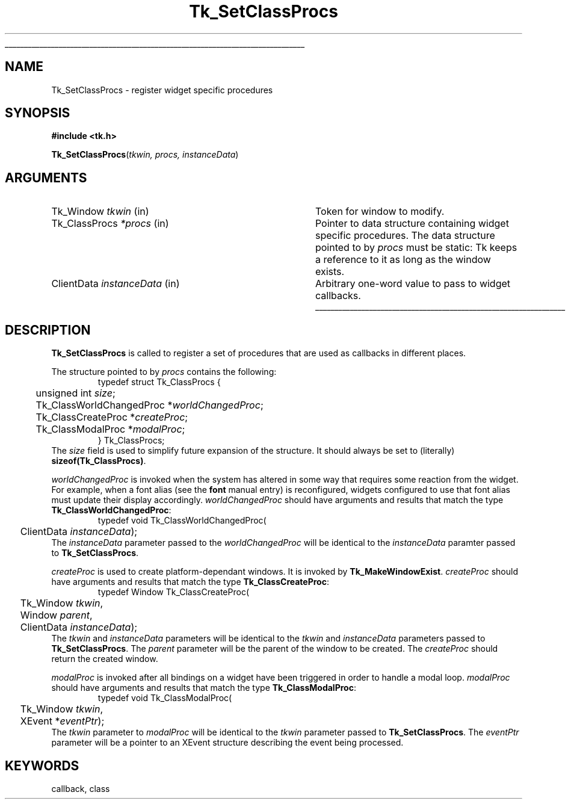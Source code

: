 '\"
'\" Copyright (c) 2000 Ajuba Solutions.
'\"
'\" See the file "license.terms" for information on usage and redistribution
'\" of this file, and for a DISCLAIMER OF ALL WARRANTIES.
'\" 
'\" RCS: @(#) $Id: SetClassProcs.3,v 1.3 2003/01/21 20:24:41 hunt Exp $
'\" 
'\" The definitions below are for supplemental macros used in Tcl/Tk
'\" manual entries.
'\"
'\" .AP type name in/out ?indent?
'\"	Start paragraph describing an argument to a library procedure.
'\"	type is type of argument (int, etc.), in/out is either "in", "out",
'\"	or "in/out" to describe whether procedure reads or modifies arg,
'\"	and indent is equivalent to second arg of .IP (shouldn't ever be
'\"	needed;  use .AS below instead)
'\"
'\" .AS ?type? ?name?
'\"	Give maximum sizes of arguments for setting tab stops.  Type and
'\"	name are examples of largest possible arguments that will be passed
'\"	to .AP later.  If args are omitted, default tab stops are used.
'\"
'\" .BS
'\"	Start box enclosure.  From here until next .BE, everything will be
'\"	enclosed in one large box.
'\"
'\" .BE
'\"	End of box enclosure.
'\"
'\" .CS
'\"	Begin code excerpt.
'\"
'\" .CE
'\"	End code excerpt.
'\"
'\" .VS ?version? ?br?
'\"	Begin vertical sidebar, for use in marking newly-changed parts
'\"	of man pages.  The first argument is ignored and used for recording
'\"	the version when the .VS was added, so that the sidebars can be
'\"	found and removed when they reach a certain age.  If another argument
'\"	is present, then a line break is forced before starting the sidebar.
'\"
'\" .VE
'\"	End of vertical sidebar.
'\"
'\" .DS
'\"	Begin an indented unfilled display.
'\"
'\" .DE
'\"	End of indented unfilled display.
'\"
'\" .SO
'\"	Start of list of standard options for a Tk widget.  The
'\"	options follow on successive lines, in four columns separated
'\"	by tabs.
'\"
'\" .SE
'\"	End of list of standard options for a Tk widget.
'\"
'\" .OP cmdName dbName dbClass
'\"	Start of description of a specific option.  cmdName gives the
'\"	option's name as specified in the class command, dbName gives
'\"	the option's name in the option database, and dbClass gives
'\"	the option's class in the option database.
'\"
'\" .UL arg1 arg2
'\"	Print arg1 underlined, then print arg2 normally.
'\"
'\" RCS: @(#) $Id: man.macros,v 1.4 2000/08/25 06:18:32 ericm Exp $
'\"
'\"	# Set up traps and other miscellaneous stuff for Tcl/Tk man pages.
.if t .wh -1.3i ^B
.nr ^l \n(.l
.ad b
'\"	# Start an argument description
.de AP
.ie !"\\$4"" .TP \\$4
.el \{\
.   ie !"\\$2"" .TP \\n()Cu
.   el          .TP 15
.\}
.ta \\n()Au \\n()Bu
.ie !"\\$3"" \{\
\&\\$1	\\fI\\$2\\fP	(\\$3)
.\".b
.\}
.el \{\
.br
.ie !"\\$2"" \{\
\&\\$1	\\fI\\$2\\fP
.\}
.el \{\
\&\\fI\\$1\\fP
.\}
.\}
..
'\"	# define tabbing values for .AP
.de AS
.nr )A 10n
.if !"\\$1"" .nr )A \\w'\\$1'u+3n
.nr )B \\n()Au+15n
.\"
.if !"\\$2"" .nr )B \\w'\\$2'u+\\n()Au+3n
.nr )C \\n()Bu+\\w'(in/out)'u+2n
..
.AS Tcl_Interp Tcl_CreateInterp in/out
'\"	# BS - start boxed text
'\"	# ^y = starting y location
'\"	# ^b = 1
.de BS
.br
.mk ^y
.nr ^b 1u
.if n .nf
.if n .ti 0
.if n \l'\\n(.lu\(ul'
.if n .fi
..
'\"	# BE - end boxed text (draw box now)
.de BE
.nf
.ti 0
.mk ^t
.ie n \l'\\n(^lu\(ul'
.el \{\
.\"	Draw four-sided box normally, but don't draw top of
.\"	box if the box started on an earlier page.
.ie !\\n(^b-1 \{\
\h'-1.5n'\L'|\\n(^yu-1v'\l'\\n(^lu+3n\(ul'\L'\\n(^tu+1v-\\n(^yu'\l'|0u-1.5n\(ul'
.\}
.el \}\
\h'-1.5n'\L'|\\n(^yu-1v'\h'\\n(^lu+3n'\L'\\n(^tu+1v-\\n(^yu'\l'|0u-1.5n\(ul'
.\}
.\}
.fi
.br
.nr ^b 0
..
'\"	# VS - start vertical sidebar
'\"	# ^Y = starting y location
'\"	# ^v = 1 (for troff;  for nroff this doesn't matter)
.de VS
.if !"\\$2"" .br
.mk ^Y
.ie n 'mc \s12\(br\s0
.el .nr ^v 1u
..
'\"	# VE - end of vertical sidebar
.de VE
.ie n 'mc
.el \{\
.ev 2
.nf
.ti 0
.mk ^t
\h'|\\n(^lu+3n'\L'|\\n(^Yu-1v\(bv'\v'\\n(^tu+1v-\\n(^Yu'\h'-|\\n(^lu+3n'
.sp -1
.fi
.ev
.\}
.nr ^v 0
..
'\"	# Special macro to handle page bottom:  finish off current
'\"	# box/sidebar if in box/sidebar mode, then invoked standard
'\"	# page bottom macro.
.de ^B
.ev 2
'ti 0
'nf
.mk ^t
.if \\n(^b \{\
.\"	Draw three-sided box if this is the box's first page,
.\"	draw two sides but no top otherwise.
.ie !\\n(^b-1 \h'-1.5n'\L'|\\n(^yu-1v'\l'\\n(^lu+3n\(ul'\L'\\n(^tu+1v-\\n(^yu'\h'|0u'\c
.el \h'-1.5n'\L'|\\n(^yu-1v'\h'\\n(^lu+3n'\L'\\n(^tu+1v-\\n(^yu'\h'|0u'\c
.\}
.if \\n(^v \{\
.nr ^x \\n(^tu+1v-\\n(^Yu
\kx\h'-\\nxu'\h'|\\n(^lu+3n'\ky\L'-\\n(^xu'\v'\\n(^xu'\h'|0u'\c
.\}
.bp
'fi
.ev
.if \\n(^b \{\
.mk ^y
.nr ^b 2
.\}
.if \\n(^v \{\
.mk ^Y
.\}
..
'\"	# DS - begin display
.de DS
.RS
.nf
.sp
..
'\"	# DE - end display
.de DE
.fi
.RE
.sp
..
'\"	# SO - start of list of standard options
.de SO
.SH "STANDARD OPTIONS"
.LP
.nf
.ta 5.5c 11c
.ft B
..
'\"	# SE - end of list of standard options
.de SE
.fi
.ft R
.LP
See the \\fBoptions\\fR manual entry for details on the standard options.
..
'\"	# OP - start of full description for a single option
.de OP
.LP
.nf
.ta 4c
Command-Line Name:	\\fB\\$1\\fR
Database Name:	\\fB\\$2\\fR
Database Class:	\\fB\\$3\\fR
.fi
.IP
..
'\"	# CS - begin code excerpt
.de CS
.RS
.nf
.ta .25i .5i .75i 1i
..
'\"	# CE - end code excerpt
.de CE
.fi
.RE
..
.de UL
\\$1\l'|0\(ul'\\$2
..
.TH Tk_SetClassProcs 3 8.4 Tk "Tk Library Procedures"
.BS
.SH NAME
Tk_SetClassProcs \- register widget specific procedures
.SH SYNOPSIS
.nf
\fB#include <tk.h>\fR
.sp
\fBTk_SetClassProcs\fR(\fItkwin, procs, instanceData\fR)
.SH ARGUMENTS
.AS Tk_ClassProc instanceData
.AP Tk_Window tkwin in
Token for window to modify.
.AP Tk_ClassProcs *procs in
Pointer to data structure containing widget specific procedures.
The data structure pointed to by \fIprocs\fR must be static:
Tk keeps a reference to it as long as the window exists.
.AP ClientData instanceData in
Arbitrary one-word value to pass to widget callbacks.
.BE

.SH DESCRIPTION
.PP
\fBTk_SetClassProcs\fR is called to register a set of procedures that
are used as callbacks in different places.
.PP
The structure pointed to by \fIprocs\fR contains the following:
.CS
typedef struct Tk_ClassProcs {
	unsigned int \fIsize\fR;
	Tk_ClassWorldChangedProc *\fIworldChangedProc\fR;
	Tk_ClassCreateProc *\fIcreateProc\fR;
	Tk_ClassModalProc *\fImodalProc\fR;
} Tk_ClassProcs;
.CE
The \fIsize\fR field is used to simplify future expansion of the
structure. It should always be set to (literally) \fBsizeof(Tk_ClassProcs)\fR.
.PP
\fIworldChangedProc\fR is invoked when the system has altered
in some way that requires some reaction from the widget.  For example,
when a font alias (see the \fBfont\fR manual entry) is reconfigured,
widgets configured to use that font alias must update their display
accordingly.  \fIworldChangedProc\fR should have arguments and results
that match the type \fBTk_ClassWorldChangedProc\fR:
.CS
typedef void Tk_ClassWorldChangedProc(
	ClientData \fIinstanceData\fR);
.CE
The \fIinstanceData\fR parameter passed to the \fIworldChangedProc\fR
will be identical to the \fIinstanceData\fR paramter passed to
\fBTk_SetClassProcs\fR.
.PP
\fIcreateProc\fR is used to create platform-dependant windows.  It is
invoked by \fBTk_MakeWindowExist\fR.  \fIcreateProc\fR should have
arguments and results that match the type \fBTk_ClassCreateProc\fR:
.CS
typedef Window Tk_ClassCreateProc(
	Tk_Window \fItkwin\fR,
	Window \fIparent\fR,
	ClientData \fIinstanceData\fR);
.CE
The \fItkwin\fR and \fIinstanceData\fR parameters will be identical to
the \fItkwin\fR and \fIinstanceData\fR parameters passed to
\fBTk_SetClassProcs\fR.  The \fIparent\fR parameter will be the parent
of the window to be created.  The \fIcreateProc\fR should return the
created window.
.PP
\fImodalProc\fR is invoked after all bindings on a widget have been
triggered in order to handle a modal loop.  \fImodalProc\fR should
have arguments and results that match the type \fBTk_ClassModalProc\fR:
.CS
typedef void Tk_ClassModalProc(
	Tk_Window \fItkwin\fR,
	XEvent *\fIeventPtr\fR);
.CE
The \fItkwin\fR parameter to \fImodalProc\fR will be identical to the
\fItkwin\fR parameter passed to \fBTk_SetClassProcs\fR.  The
\fIeventPtr\fR parameter will be a pointer to an XEvent structure
describing the event being processed.

.SH KEYWORDS
callback, class
